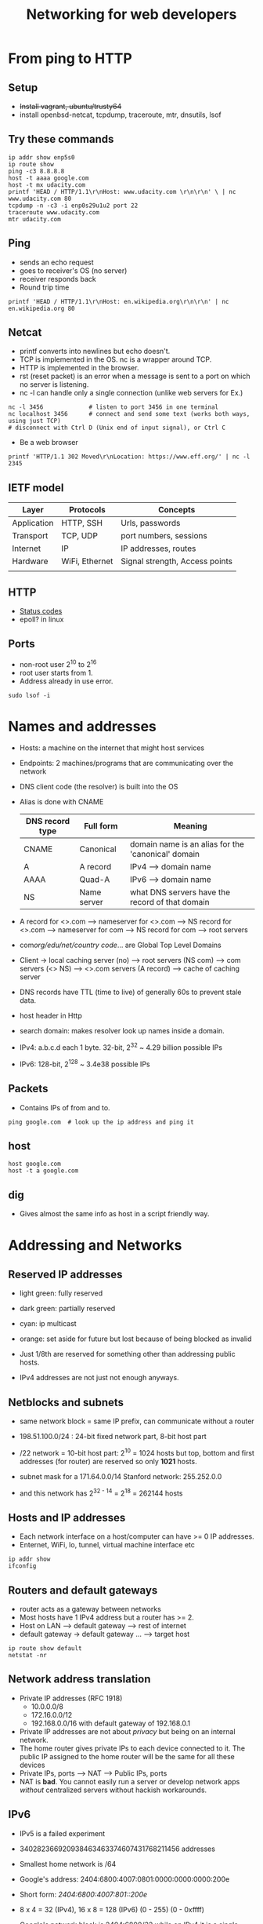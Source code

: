 #+TITLE: Networking for web developers

* From ping to HTTP
** Setup
  - +Install vagrant, ubuntu/trusty64+
  - install openbsd-netcat, tcpdump, traceroute, mtr, dnsutils, lsof

** Try these commands

#+BEGIN_SRC shell
ip addr show enp5s0
ip route show
ping -c3 8.8.8.8
host -t aaaa google.com
host -t mx udacity.com
printf 'HEAD / HTTP/1.1\r\nHost: www.udacity.com \r\n\r\n' \ | nc www.udacity.com 80
tcpdump -n -c3 -i enp0s29u1u2 port 22
traceroute www.udacity.com
mtr udacity.com
#+END_SRC

** Ping
  - sends an echo request
  - goes to receiver's OS (no server)
  - receiver responds back
  - Round trip time

#+BEGIN_SRC shell
printf 'HEAD / HTTP/1.1\r\nHost: en.wikipedia.org\r\n\r\n' | nc en.wikipedia.org 80
#+END_SRC

** Netcat
  - printf converts \r\n into newlines but echo doesn't.
  - TCP is implemented in the OS. nc is a wrapper around TCP.
  - HTTP is implemented in the browser.
  - rst (reset packet) is an error when a message is sent to a port on
    which no server is listening.
  - nc -l can handle only a single connection (unlike web servers for Ex.)

#+BEGIN_SRC shell
nc -l 3456             # listen to port 3456 in one terminal
nc localhost 3456      # connect and send some text (works both ways, using just TCP)
# disconnect with Ctrl D (Unix end of input signal), or Ctrl C
#+END_SRC

  - Be a web browser

#+BEGIN_SRC shell
printf 'HTTP/1.1 302 Moved\r\nLocation: https://www.eff.org/' | nc -l 2345
#+END_SRC

** IETF model

   | Layer       | Protocols      | Concepts                       |
   |-------------+----------------+--------------------------------|
   | Application | HTTP, SSH      | Urls, passwords                |
   | Transport   | TCP, UDP       | port numbers, sessions         |
   | Internet    | IP             | IP addresses, routes           |
   | Hardware    | WiFi, Ethernet | Signal strength, Access points |
   |             |                |                                |

** HTTP
   - [[https://en.wikipedia.org/wiki/List_of_HTTP_status_codes][Status codes]]
   - epoll? in linux

** Ports
   - non-root user 2^{10} to 2^{16}
   - root user starts from 1.
   - Address already in use error.

#+BEGIN_SRC shell
sudo lsof -i
#+END_SRC

* Names and addresses
  - Hosts: a machine on the internet that might host services
  - Endpoints: 2 machines/programs that are communicating over the network
  - DNS client code (the resolver) is built into the OS
  - Alias is done with CNAME

    | DNS record type | Full form   | Meaning                                            |
    |-----------------+-------------+----------------------------------------------------|
    | CNAME           | Canonical   | domain name is an alias for the 'canonical' domain |
    | A               | A record    | IPv4 --> domain name                               |
    | AAAA            | Quad-A      | IPv6 --> domain name                               |
    | NS              | Name server | what DNS servers have the record of that domain    |

  - A record for <>.com --> nameserver for <>.com --> NS record for
    <>.com --> nameserver for com --> NS record for com --> root servers
  - com/org/edu/net/country code/... are Global Top Level Domains

  - Client -> local caching server (no) --> root servers (NS com) -->
    com servers (<> NS) --> <>.com servers (A record) --> cache of
    caching server

  - DNS records have TTL (time to live) of generally 60s to prevent
    stale data.
  - host header in Http
  - search domain: makes resolver look up names inside a domain.

  - IPv4: a.b.c.d each 1 byte. 32-bit, 2^{32} ~ 4.29 billion possible IPs

  - IPv6: 128-bit, 2^{128} ~ 3.4e38 possible IPs

** Packets
   - Contains IPs of from and to.

#+BEGIN_SRC shell
ping google.com  # look up the ip address and ping it
#+END_SRC

** host

#+BEGIN_SRC shell
host google.com
host -t a google.com
#+END_SRC

** dig
   - Gives almost the same info as host in a script friendly way.

* Addressing and Networks

** Reserved IP addresses


[[./ipv4.png]]

  - light green: fully reserved
  - dark green: partially reserved
  - cyan: ip multicast
  - orange: set aside for future but lost because of being blocked as
    invalid

  - Just 1/8th are reserved for something other than addressing public hosts.
  - IPv4 addresses are not just not enough anyways.

** Netblocks and subnets
   - same network block = same IP prefix, can communicate without a router
   - 198.51.100.0/24 : 24-bit fixed network part, 8-bit host part

   - /22 network = 10-bit host part: 2^{10} = 1024 hosts but top,
     bottom and first addresses (for router) are reserved so only *1021*
     hosts.

   - subnet mask for a 171.64.0.0/14 Stanford network: 255.252.0.0
   - and this network has 2^{32 - 14} = 2^18 = 262144 hosts

** Hosts and IP addresses
   - Each network interface on a host/computer can have >= 0 IP addresses.
   - Enternet, WiFi, lo, tunnel, virtual machine interface etc

#+BEGIN_SRC shell
ip addr show
ifconfig
#+END_SRC

** Routers and default gateways
   - router acts as a gateway between networks
   - Most hosts have 1 IPv4 address but a router has >= 2.
   - Host on LAN --> default gateway --> rest of internet
   - default gateway -> default gateway ... --> target host

#+BEGIN_SRC shell
ip route show default
netstat -nr
#+END_SRC

** Network address translation
   - Private IP addresses (RFC 1918)
     - 10.0.0.0/8
     - 172.16.0.0/12
     - 192.168.0.0/16  with default gateway of 192.168.0.1

   - Private IP addresses are not about /privacy/ but being on an
     internal network.
   - The home router gives private IPs to each device connected to
     it. The public IP assigned to the home router will be the same
     for all these devices
   - Private IPs, ports --> NAT --> Public IPs, ports
   - NAT is *bad*. You cannot easily run a server or develop network
     apps /without/ centralized servers without hackish workarounds.

** IPv6
  - IPv5 is a failed experiment
  - 340282366920938463463374607431768211456 addresses
  - Smallest home network is /64
  - Google's address: 2404:6800:4007:0801:0000:0000:0000:200e
  - Short form: /2404:6800:4007:801::200e/
  - 8 x 4 = 32 (IPv4), 16 x 8 = 128 (IPv6)
   (0 - 255)           (0 - 0xffff)

  - Google's network block is 2404:6800/32 while on IPv4 it is a
    single address, on IPv6 it is a huge /96 network with subnet and
    host addresses.

  - fc00::/7, fdxx:xxxx:xxxx… are private IPs
* Protocol Layers

  | Protocol | Concepts                         | Where code is               | failures                     |
  |----------+----------------------------------+-----------------------------+------------------------------|
  | HTTP     | resources, URLs, verbs, Cookies  | Apache, Flask, browsers     | error codes, slow res        |
  | TCP      | Ports, sessions, stream, sockets | OS kernel, System libraries | broken connections, timeouts |
  | IP       | IP addresses, packets            | OS kernel, routers          | various                      |
  | WiFi     | access points, WPA               | device drivers              | network unavailable          |

  - Ping uses ICMP. DNS, NTP use UDP

#+BEGIN_SRC shell
sudo tcpdump -n host 8.8.8.8
ping -c3 8.8.8.8

sudo tcpdump -n port 53  # listen to DNS requests

sudo tcpdump -n host example.net
printf 'HEAD / HTTP/1.1\r\nHost: example.net\r\n\r\n' | nc example.net 80  # hint: use wc
#+END_SRC

** Sequence diagram

** TCP

  | What TCP does                  | How it does it                  |
  |--------------------------------+---------------------------------|
  | Communicate b/n 2 hosts        | IP layer (addresses + routing)  |
  | Multiple applications per host | port numbers                    |
  | In-order delivery              | sequence #s                     |
  | Lossless delivery              | Acknowledgment + retransmission |
  | Keep connections distinct      | random initial sequence #s      |

  - Ack is the next packet's sequence number you are expecting
  - Fin
  
  * Buffering

*** TCP flags

    - 19:51:58.304117 IP 10.20.27.153.59328 > 93.184.216.34.80: /Flags [S]/, seq 2574797435, 
      win 26883, options [mss 8961,sackOK,TS val 689168793 ecr 0,nop,wscale 7], length 0

    - [S], [S.], [.], [P.], [F.]

    - A flag is a boolean value that takes 1 bit. Flags usually come in groups
                                                                                        
    | Flag    | Name        | Significance                                                            |
    |---------+-------------+-------------------------------------------------------------------------|
    | SYN [S] | Synchronize | Opening a new TCP session. Contains new sequence Number                 |
    | FIN [F] | Finish      | Closing a TCP session normally. Sender is saying they are done sending. |
    | PSH [P] | Push        | This packet is end of application data (Like a HTTP request)            |
    | RST [R] | Reset       | Error. Reset (abandon) the session                                      |
    | ACK [.] | Acknowledge | Acknowledges that its sender has received data from other point         |
    | URG [U] | Urgent      | Needs to be delivered to the application out of order. Mostly not used  |
                                                                                        
    - Almost every packet except the first SYN will have [.] set.                       
    - ICMP, UDP don't have TCP flags                                                    
                                                                                        
*** Three-way handshake                                                                   
    - [S], [.], [.] to create a connection                                              
                                                                                        
*** Four-way teardown                                                                     
    - [F.], [F.], [.], [.] in some (meaningful) order
    - Can be done in 3 steps.

*** Packets drop

*** TCP errors

    - Exponential backoff

#+BEGIN_SRC shell
sudo tcpdump -n port 12345
nc udacity.com 12345
#+END_SRC

[[./tcp.png]]

[[./udp.png]]

* Big networks

** Hops
   - Airport codes

#+BEGIN_SRC shell
traceroute google.com
#+END_SRC

** How does traceroute work?
   - Ability to trace out packet paths wasn't intentionally built into
     the internet protocols
   - Every packet has a /TTL/ (time to live) field to prevent infinite loops
   - When TTL expires a router sends an tiny error message to the
     original source.
   - "TTL Expired" + "From router"

** Bandwidth * delay
   - Amount of data that's stuck in the pipe at any instant.

** Middleboxes
   - Intrusion detection systems, load balancers ...
   - Middle-box only if it is a separate device from client and server
   - So, server side firewalls like Linux's iptables are not.
   - Middle boxes can also alter traffic, replacing a webpage with an
     error message.

*** Firewalls and filters
    - Inspect, modify and filter network traffic
    - Drop all packets except intended (host, port). This prevents
      outside attacks on other machines on the network like backend
      databases, administrative systems

    - Extra work for app developer. Many non-Web applications use HTTP
      because this port is almost always open.

    - Countries block websites with large-scale firewalls.
    - [[http://www.telegraph.co.uk/news/newstopics/howaboutthat/2667634/The-Clbuttic-Mistake-When-obscenity-filters-go-wrong.html][The Clbuttic mistake]]

*** Proxies and NAT
    - NAT devices uses port numbers to match up connections inside and
      outside.
    - Carrier grade NAT + firewall
    - Web proxies: browsers -> proxy -> web servers
    - Traffic from a busy NAT ~ a busy proxy from the standpoint of a
      site operator.
